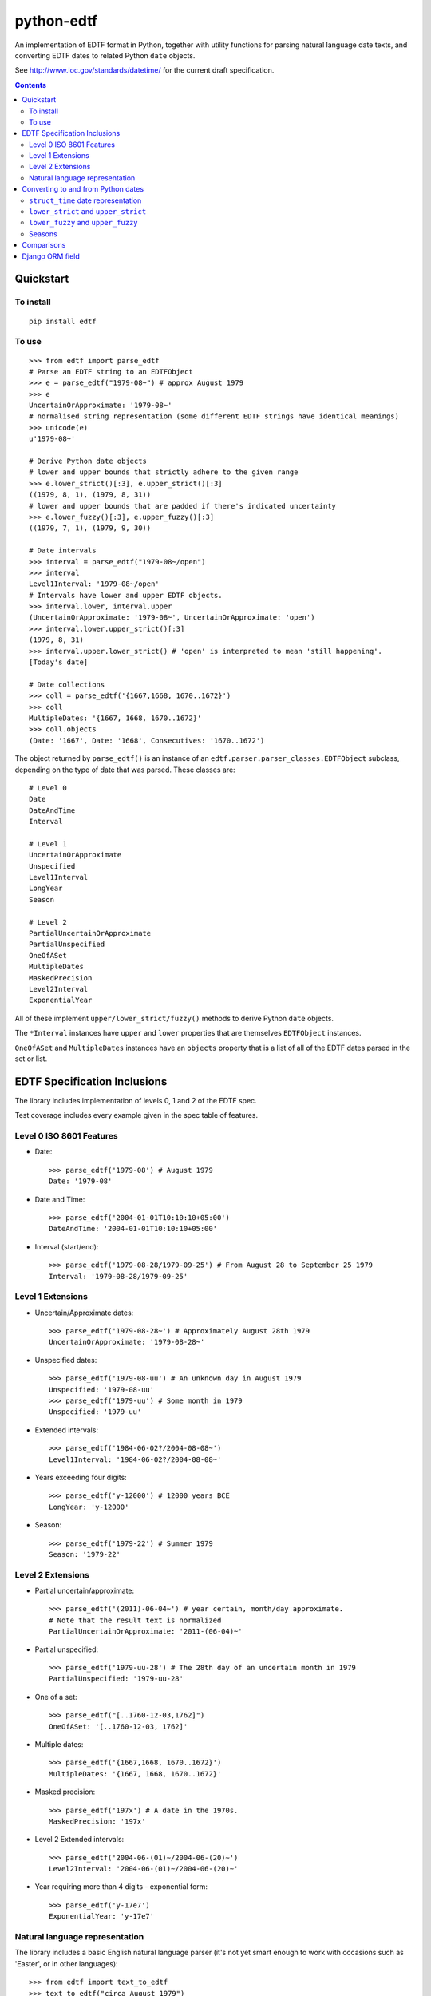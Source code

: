 ===========
python-edtf
===========

An implementation of EDTF format in Python, together with utility functions
for parsing natural language date texts, and converting EDTF dates to related
Python ``date`` objects.

See `<http://www.loc.gov/standards/datetime/>`_ for the current draft
specification.

.. contents:: :depth: 2

Quickstart
==========

To install
----------

::

    pip install edtf

To use
------

::

   >>> from edtf import parse_edtf
   # Parse an EDTF string to an EDTFObject
   >>> e = parse_edtf("1979-08~") # approx August 1979
   >>> e
   UncertainOrApproximate: '1979-08~'
   # normalised string representation (some different EDTF strings have identical meanings)
   >>> unicode(e)
   u'1979-08~'

   # Derive Python date objects
   # lower and upper bounds that strictly adhere to the given range
   >>> e.lower_strict()[:3], e.upper_strict()[:3]
   ((1979, 8, 1), (1979, 8, 31))
   # lower and upper bounds that are padded if there's indicated uncertainty
   >>> e.lower_fuzzy()[:3], e.upper_fuzzy()[:3]
   ((1979, 7, 1), (1979, 9, 30))

   # Date intervals
   >>> interval = parse_edtf("1979-08~/open")
   >>> interval
   Level1Interval: '1979-08~/open'
   # Intervals have lower and upper EDTF objects.
   >>> interval.lower, interval.upper
   (UncertainOrApproximate: '1979-08~', UncertainOrApproximate: 'open')
   >>> interval.lower.upper_strict()[:3]
   (1979, 8, 31)
   >>> interval.upper.lower_strict() # 'open' is interpreted to mean 'still happening'.
   [Today's date]

   # Date collections
   >>> coll = parse_edtf('{1667,1668, 1670..1672}')
   >>> coll
   MultipleDates: '{1667, 1668, 1670..1672}'
   >>> coll.objects
   (Date: '1667', Date: '1668', Consecutives: '1670..1672')

The object returned by ``parse_edtf()`` is an instance of an
``edtf.parser.parser_classes.EDTFObject`` subclass, depending on the type
of date that was parsed. These classes are::

   # Level 0
   Date
   DateAndTime
   Interval

   # Level 1
   UncertainOrApproximate
   Unspecified
   Level1Interval
   LongYear
   Season

   # Level 2
   PartialUncertainOrApproximate
   PartialUnspecified
   OneOfASet
   MultipleDates
   MaskedPrecision
   Level2Interval
   ExponentialYear


All of these implement ``upper/lower_strict/fuzzy()``
methods to derive Python ``date`` objects.

The ``*Interval`` instances have ``upper`` and ``lower`` properties that
are themselves ``EDTFObject`` instances.

``OneOfASet`` and ``MultipleDates`` instances have an ``objects`` property that
is a list of all of the EDTF dates parsed in the set or list.

EDTF Specification Inclusions
=============================

The library includes implementation of levels 0, 1 and 2 of the EDTF spec.

Test coverage includes every example given in the spec table of features.

Level 0 ISO 8601 Features
-------------------------
* Date::

   >>> parse_edtf('1979-08') # August 1979
   Date: '1979-08'

* Date and Time::

   >>> parse_edtf('2004-01-01T10:10:10+05:00')
   DateAndTime: '2004-01-01T10:10:10+05:00'

* Interval (start/end)::

   >>> parse_edtf('1979-08-28/1979-09-25') # From August 28 to September 25 1979
   Interval: '1979-08-28/1979-09-25'

Level 1 Extensions
------------------
* Uncertain/Approximate dates::

   >>> parse_edtf('1979-08-28~') # Approximately August 28th 1979
   UncertainOrApproximate: '1979-08-28~'

* Unspecified dates::

   >>> parse_edtf('1979-08-uu') # An unknown day in August 1979
   Unspecified: '1979-08-uu'
   >>> parse_edtf('1979-uu') # Some month in 1979
   Unspecified: '1979-uu'

* Extended intervals::

   >>> parse_edtf('1984-06-02?/2004-08-08~')
   Level1Interval: '1984-06-02?/2004-08-08~'

* Years exceeding four digits::

   >>> parse_edtf('y-12000') # 12000 years BCE
   LongYear: 'y-12000'

* Season::

   >>> parse_edtf('1979-22') # Summer 1979
   Season: '1979-22'

Level 2 Extensions
------------------
* Partial uncertain/approximate::

   >>> parse_edtf('(2011)-06-04~') # year certain, month/day approximate.
   # Note that the result text is normalized
   PartialUncertainOrApproximate: '2011-(06-04)~'

* Partial unspecified::

   >>> parse_edtf('1979-uu-28') # The 28th day of an uncertain month in 1979
   PartialUnspecified: '1979-uu-28'

* One of a set::

   >>> parse_edtf("[..1760-12-03,1762]")
   OneOfASet: '[..1760-12-03, 1762]'

* Multiple dates::

   >>> parse_edtf('{1667,1668, 1670..1672}')
   MultipleDates: '{1667, 1668, 1670..1672}'

* Masked precision::

   >>> parse_edtf('197x') # A date in the 1970s.
   MaskedPrecision: '197x'

* Level 2 Extended intervals::

   >>> parse_edtf('2004-06-(01)~/2004-06-(20)~')
   Level2Interval: '2004-06-(01)~/2004-06-(20)~'

* Year requiring more than 4 digits - exponential form::

   >>> parse_edtf('y-17e7')
   ExponentialYear: 'y-17e7'

Natural language representation
-------------------------------

The library includes a basic English natural language parser (it's not yet
smart enough to work with occasions such as 'Easter', or in other languages)::

   >>> from edtf import text_to_edtf
   >>> text_to_edtf("circa August 1979")
   '1979-08~'

Note that the result is a string, not an ``ETDFObject``.

The parser can parse strings such as::

   'January 12, 1940' => '1940-01-12'
   '90' => '1990' #implied century
   'January 2008' => '2008-01'
   'the year 1800' => '1800'
   '10/7/2008' => '2008-10-07' # in a full-specced date, assume US ordering

   # uncertain/approximate
   '1860?' => '1860?'
   '1862 (uncertain)' => '1862?'
   'circa Feb 1812' => '1812-02~'
   'c.1860' => '1860~' #with or without .
   'ca1860' => '1860~'
   'approx 1860' => '1860~'

   # masked precision
   '1860s' => '186x' #186x has decade precision, 186u has year precision.
   '1800s' => '18xx' # without uncertainty indicators, assume century

   # masked precision + uncertainty
   'ca. 1860s' => '186x~'
   'circa 1840s' => '184x~'
   'ca. 1860s?' => '186x?~'
   'c1800s?' => '180x?~' # with uncertainty indicators, use the decade

   # unspecified parts
   'January 12' => 'uuuu-01-12'
   'January' => 'uuuu-01'
   '7/2008' => '2008-07'

   #seasons
   'Autumn 1872' => '1872-23'
   'Fall 1872' => '1872-23'

   # before/after
   'earlier than 1928' => 'unknown/1928'
   'later than 1928' => '1928/unknown'
   'before January 1928' => 'unknown/1928-01'
   'after about the 1920s' => '192x~/unknown'

   # unspecified
   'year in the 1860s' => '186u' #186x has decade precision, 186u has year precision.
   ('year in the 1800s', '18xu')
   'month in 1872' => '1872-uu'
   'day in January 1872' => '1872-01-uu'
   'day in 1872' => '1872-uu-uu'

   #centuries
   '1st century' => '00xx'
   '10c' => '09xx'
   '19th century?' => '18xx?'

   # just showing off now...
   'a day in about Spring 1849?' => '1849-21-uu?~'

   # simple ranges, which aren't as accurate as they could be. The parser is
   limited to only picking the first year range it finds.
   '1851-1852' => '1851/1852'
   '1851-1852; printed 1853-1854' => '1851/1852'
   '1851-52' => '1851/1852'
   '1856-ca. 1865' => '1856/1865~'
   '1860s-1870s' => '186x/187x'
   '1920s -early 1930s' => '192x/193x'
   '1938, printed 1940s-1950s' => '1938'


Generating natural text from an EDTF representation is a future goal.

What assumptions does the natural text parser make when interpreting an ambiguous date?
~~~~~~~~~~~~~~~~~~~~~~~~~~~~~~~~~~~~~~~~~~~~~~~~~~~~~~~~~~~~~~~~~~~~~~~~~~~~~~~~~~~~~~~

* "1800s" is ambiguously a century or decade. If the given date is either
uncertain or approximate, the decade interpretation is used. If the date is
certain and precise, the century interpretation is used.

* If the century isn't specified (``EDTF(natural_text="the '70s")``), we
imply the century to be "19" if the year is greater than the current year,
otherwise we imply the century to be the current century.

* US-ordered dates (mm/dd/yyyy) are assumed by default in natural language.
To change this, set ``DAY_FIRST`` to True in settings.

* If a natural language groups dates with a '/', it's interpreted as "or"
rather than "and". The resulting EDTF text is a list bracketed by ``[]`` ("one
of these dates") rather than ``{}`` (all of these dates).


Converting to and from Python dates
===================================

Since EDTF dates are often regions, and often imprecise, we need to use a
few different Python dates, depending on the circumstance. Generally, Python
dates are used for sorting and filtering, and are not displayed directly to
users.


``struct_time`` date representation
-----------------------------------

Because Python's ``datetime`` module does not support dates out side the range
1 AD to 9999 AD we return dates as `time.struct_time` objects by default
instead of the ``datetime.date`` or ``datetime.datetime`` objects you might
expect.

The ``struct_time`` representation is more difficult to work with, but can be
sorted as-is which is the primary use-case, and can be converted relatively
easily to ``date`` or ``datetime`` objects (provided the year is within 1 to
9999 AD) or to date objects in more flexible libraries like
`astropy.time <http://docs.astropy.org/en/stable/time/index.html>`_
for years outside these bounds.

If you are sure you are working with dates within the range supported by
Python's ``datetime`` module, you can get these more convenient objects using
the ``edtf.struct_time_to_date`` and ``edtf.struct_time_to_datetime``
functions.

NOTE: This library previously did return ``date`` and ``datetime`` objects
from methods by default before we switched to ``struct_time``. See ticket
`<https://github.com/ixc/python-edtf/issues/26>`_.

``lower_strict`` and ``upper_strict``
-------------------------------------

These dates indicate the earliest and latest dates that are __strictly__ in
the date range, ignoring uncertainty or approximation. One way to think about
this is 'if you had to pick a single date to sort by, what would it be?'.

In an ascending sort (most recent last), sort by ``lower_strict`` to get a
natural sort order. In a descending sort (most recent first), sort by
``upper_strict``::

   >>> e = parse_edtf('1912-04~')

   >>> e.lower_strict()  # Returns struct_time
   >>> time.struct_time(tm_year=1912, tm_mon=4, tm_mday=1, tm_hour=0, tm_min=0, tm_sec=0, tm_wday=0, tm_yday=0, tm_isdst=-1)

   >>> e.lower_strict()[:3]  # Show only interesting parts of struct_time
   (1912, 4, 01)

   >>> from edtf import struct_time_to_date
   >>> struct_time_to_date(e.lower_strict())  # Convert to date
   datetime.date(1912, 4, 01)

   >>> e.upper_strict()[:3]
   (1912, 4, 30)

   >>> struct_time_to_date(e.upper_strict())
   datetime.date(1912, 4, 30)

``lower_fuzzy`` and ``upper_fuzzy``
-----------------------------------

These dates indicate the earliest and latest dates that are __possible__ in
the date range, for a fairly arbitrary definition of 'possibly'.

These values are useful for filtering results - i.e. testing
which EDTF dates might conceivably fall into, or overlap, a desired date range.

The fuzzy dates are derived from the strict dates, plus or minus a level of
padding that depends on how precise the date specfication is. For the case of
approximate or uncertain dates, we (arbitrarily) pad the ostensible range by
100% of the uncertain timescale, or by a 12 weeks in the case of seasons. That
is, if a date is approximate at the month scale, it is padded by a month. If
it is approximate at the year scale, it is padded by a year::

   >>> e = parse_edtf('1912-04~')
   >>> e.lower_fuzzy()[:3]  # padding is 100% of a month
   (1912, 3, 1)
   >>> e.upper_fuzzy()[:3]
   (1912, 5, 30)

   >>> e = parse_edtf('1912~')
   >>> e.lower_fuzzy()[:3]  # padding is 100% of a year
   (1911, 1, 1)
   >>> e.upper_fuzzy()[:3]
   (1913, 12, 31)

One can interpret uncertain or approximate dates as 'plus or minus a
[level of precision]'.

If a date is both uncertain __and__ approximate, the padding is applied twice,
i.e. it gets 100% * 2 padding, or 'plus or minus two [levels of precision]'.

Seasons
-------

Seasons are interpreted as Northern Hemisphere by default. To change this,
override the month mapping in ``appsettings.py``.

Comparisons
===========

Two EDTF dates are considered equal if their unicode() representations are the
same. An EDTF date is considered greater than another if its ``lower_strict``
value is later.

Django ORM field
================

The ``edtf.fields.EDTFField`` implements a simple Django field that stores
an EDTF object in the database.

To store a natural language value on your model, define another field, and set
the ``natural_text_field`` parameter of your ``EDTFField``.

When your model is saved, the ``natural_text_field`` value will be parsed to set
the ``date_edtf`` value, and the underlying EDTF object will set the
``_earliest`` and ``_latest`` fields on the model.

::

   from django.db import models
   from edtf.fields import EDTFField

   class MyModel(models.Model):
        date_display = models.CharField(
           "Date of creation (display)",
           blank=True,
           max_length=255,
        )
        date_edtf = EDTFField(
            "Date of creation (EDTF)",
            natural_text_field='date_display',
            lower_fuzzy_field='date_earliest',
            upper_fuzzy_field='date_latest',
            lower_strict_field='date_sort_ascending',
            upper_strict_field='date_sort_descending',
            blank=True,
            null=True,
        )
        # use for filtering
        date_earliest = models.DateField(blank=True, null=True)
        date_latest = models.DateField(blank=True, null=True)
        # use for sorting
        date_sort_ascending = models.DateField(blank=True, null=True)
        date_sort_descending = models.DateField(blank=True, null=True)


Since the ``EDTFField`` and the ``_earliest`` and ``_latest`` field values are
set automatically, you may want to make them readonly, or not visible in your
model admin.
